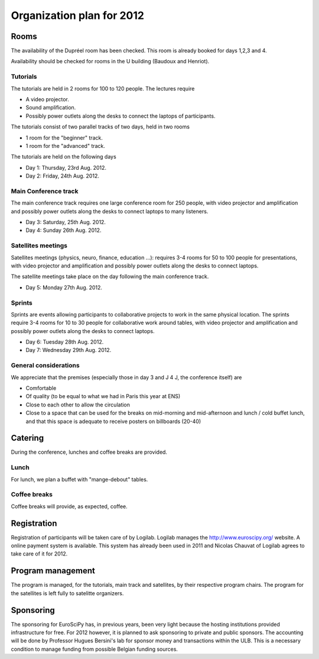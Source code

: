 ==========================
Organization plan for 2012
==========================

Rooms
=====

The availability of the Dupréel room has been checked. This room is already
booked for days 1,2,3 and 4.

Availability should be checked for rooms in the U building (Baudoux and
Henriot).

Tutorials
---------

The tutorials are held in 2 rooms for 100 to 120 people. The lectures require

* A video projector.
* Sound amplification.
* Possibly power outlets along the desks to connect the laptops of participants.

The tutorials consist of two parallel tracks of two days, held in two rooms

* 1 room for the "beginner" track.
* 1 room for the "advanced" track.

The tutorials are held on the following days

* Day 1: Thursday, 23rd Aug. 2012.
* Day 2: Friday, 24th Aug. 2012.

Main Conference track
---------------------

The main conference track requires one large conference room for 250 people,
with video projector and amplification and possibly power outlets along the
desks to connect laptops to many listeners.

* Day 3: Saturday, 25th Aug. 2012.
* Day 4: Sunday 26th Aug. 2012.

Satellites meetings
-------------------

Satellites meetings (physics, neuro, finance, education ...): requires 3-4 rooms
for 50 to 100 people for presentations, with video projector and amplification
and possibly power outlets along the desks to connect laptops.

The satellite meetings take place on the day following the main conference track.

* Day 5: Monday 27th Aug. 2012.

Sprints
-------

Sprints are events allowing participants to collaborative projects to work in
the same physical location. The sprints require 3-4 rooms for 10 to 30 people
for collaborative work around tables, with video projector and amplification and
possibly power outlets along the desks to connect laptops.

* Day 6: Tuesday 28th Aug. 2012.
* Day 7: Wednesday 29th Aug. 2012.

General considerations
----------------------

We appreciate that the premises (especially those in day 3 and J 4 J, the conference itself) are

* Comfortable
* Of quality (to be equal to what we had in Paris this year at ENS)
* Close to each other to allow the circulation
* Close to a space that can be used for the breaks on mid-morning and
  mid-afternoon and lunch / cold buffet lunch, and that this space is adequate to
  receive posters on billboards (20-40)

Catering
========

During the conference, lunches and coffee breaks are provided.

Lunch
-----

For lunch, we plan a buffet with "mange-debout" tables.

Coffee breaks
-------------

Coffee breaks will provide, as expected, coffee.

Registration
============

Registration of participants will be taken care of by Logilab. Logilab manages
the http://www.euroscipy.org/ website. A online payment system is available.
This system has already been used in 2011 and Nicolas Chauvat of Logilab agrees
to take care of it for 2012.

Program management
==================

The program is managed, for the tutorials, main track and satellites, by their
respective program chairs. The program for the satellites is left fully to
satelitte organizers.

Sponsoring
==========

The sponsoring for EuroSciPy has, in previous years, been very light because the
hosting institutions provided infrastructure for free. For 2012 however, it is
planned to ask sponsoring to private and public sponsors. The accounting will be
done by Professor Hugues Bersini's lab for sponsor money and transactions within
the ULB. This is a necessary condition to manage funding from possible Belgian
funding sources.



